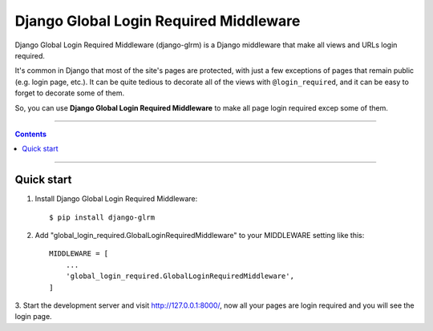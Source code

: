 ====================================================
Django Global Login Required Middleware |Doc_Badge|_
====================================================

Django Global Login Required Middleware (django-glrm) is a Django middleware that make all views and URLs login required.

It's common in Django that most of the site's pages are protected, with just a few exceptions of pages that remain public (e.g. login page, etc.).
It can be quite tedious to decorate all of the views with ``@login_required``, and it can be easy to forget to decorate some of them.

So, you can use **Django Global Login Required Middleware** to make all page login required excep some of them.

-----------

.. contents::

-----------


Quick start
-----------

1. Install Django Global Login Required Middleware::

    $ pip install django-glrm

2. Add "global_login_required.GlobalLoginRequiredMiddleware" to your MIDDLEWARE setting like this::

    MIDDLEWARE = [
        ...
        'global_login_required.GlobalLoginRequiredMiddleware',
    ]

3. Start the development server and visit http://127.0.0.1:8000/, 
now all your pages are login required and you will see the login page.

.. |Doc_Badge| image:: https://readthedocs.org/projects/django-glrm/badge/?version=latest
.. _Doc_Badge: http://django-glrm.readthedocs.io/